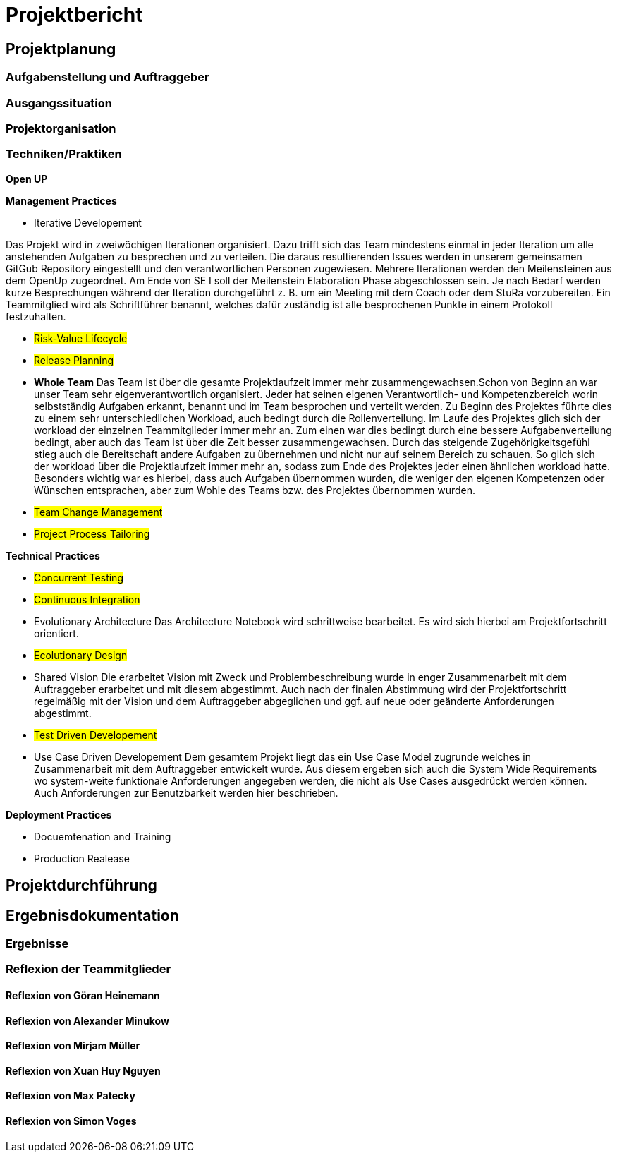 = Projektbericht

== Projektplanung

=== Aufgabenstellung und Auftraggeber

=== Ausgangssituation

=== Projektorganisation
//d.h. Team, Rollen/Verantwortlichkeiten, Kommunikation im Team und zum Auftraggeber, eingesetzte Tools in der Projektarbeit, z.B. für Planung, Kommunikation, Dokumentation

=== Techniken/Praktiken
//Techniken/Praktiken: Welche wurden warum eingesetzt und wie genutzt? → „Way of Working“

*Open UP*

*Management Practices*

* Iterative Developement

Das Projekt wird in zweiwöchigen Iterationen organisiert. Dazu trifft sich das Team mindestens einmal in jeder Iteration um alle anstehenden Aufgaben zu besprechen und zu verteilen. Die daraus resultierenden Issues werden in unserem gemeinsamen GitGub Repository eingestellt und den verantwortlichen Personen zugewiesen. Mehrere Iterationen werden den Meilensteinen aus dem OpenUp zugeordnet. Am Ende von SE I soll der Meilenstein Elaboration Phase abgeschlossen sein. Je nach Bedarf werden kurze Besprechungen während der Iteration durchgeführt z. B. um ein Meeting mit dem Coach oder dem StuRa vorzubereiten. Ein Teammitglied wird als Schriftführer benannt, welches dafür zuständig ist alle besprochenen Punkte in einem Protokoll festzuhalten.


* #Risk-Value Lifecycle#
* #Release Planning#

* *Whole Team*
Das Team ist über die gesamte Projektlaufzeit immer mehr zusammengewachsen.Schon von Beginn an war unser Team sehr eigenverantwortlich organisiert. Jeder hat seinen eigenen Verantwortlich- und Kompetenzbereich worin selbstständig Aufgaben erkannt, benannt und im Team besprochen und verteilt werden. Zu Beginn des Projektes führte dies zu einem sehr unterschiedlichen Workload, auch bedingt durch die Rollenverteilung. Im Laufe des Projektes glich sich der workload der einzelnen Teammitglieder immer mehr an. Zum einen war dies bedingt durch eine bessere Aufgabenverteilung bedingt, aber auch das Team ist über die Zeit besser zusammengewachsen. Durch das steigende Zugehörigkeitsgefühl stieg auch die Bereitschaft andere Aufgaben zu übernehmen und nicht nur auf seinem Bereich zu schauen. So glich sich der workload über die Projektlaufzeit immer mehr an, sodass zum Ende des Projektes jeder einen ähnlichen workload hatte. Besonders wichtig war es hierbei, dass auch Aufgaben übernommen wurden, die weniger den eigenen Kompetenzen oder Wünschen entsprachen, aber zum Wohle des Teams bzw. des Projektes übernommen wurden. 

* #Team Change Management#

* #Project Process Tailoring#



*Technical Practices*

* #Concurrent Testing#
* #Continuous Integration#

* Evolutionary Architecture
Das Architecture Notebook wird schrittweise bearbeitet. Es wird sich hierbei am Projektfortschritt orientiert.

* #Ecolutionary Design#

* Shared Vision
Die erarbeitet Vision mit Zweck und Problembeschreibung wurde in enger Zusammenarbeit mit dem Auftraggeber erarbeitet und mit diesem abgestimmt. Auch nach der finalen Abstimmung wird der Projektfortschritt regelmäßig mit der Vision und dem Auftraggeber abgeglichen und ggf. auf neue oder geänderte Anforderungen abgestimmt. 

* #Test Driven Developement#

* Use Case Driven Developement
Dem gesamtem Projekt liegt das ein Use Case Model zugrunde welches in Zusammenarbeit mit dem Auftraggeber entwickelt wurde. Aus diesem ergeben sich auch die System Wide Requirements wo system-weite funktionale Anforderungen angegeben werden, die nicht als Use Cases ausgedrückt werden können. Auch Anforderungen zur Benutzbarkeit werden hier beschrieben.


*Deployment Practices*

* Docuemtenation and Training
* Production Realease

== Projektdurchführung
// Kurze Beschreibung der Ziele, Aktivitäten und Ergebnisse in den OpenUP-Projektphasen / Iterationen, dabei Berücksichtigung des Zusammenspiels zwischen den einzelnen Rollen sowie Risiken


== Ergebnisdokumentation

=== Ergebnisse

=== Reflexion der Teammitglieder

==== Reflexion von Göran Heinemann
==== Reflexion von Alexander Minukow
==== Reflexion von Mirjam Müller
==== Reflexion von Xuan Huy Nguyen
==== Reflexion von Max Patecky
==== Reflexion von Simon Voges